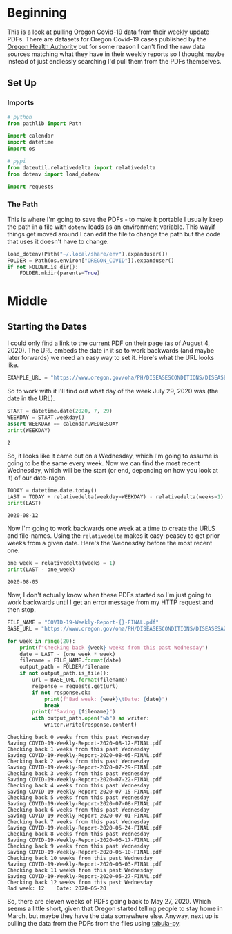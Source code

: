 #+BEGIN_COMMENT
.. title: Pulling Oregon Covid-19 Data
.. slug: pulling-oregon-covid-19-data
.. date: 2020-08-04 22:59:37 UTC-07:00
.. tags: oregon,data,covid-19
.. category: Covid-19
.. link: 
.. description: Pulling Oregon Covid-19 data from PDFs.
.. type: text
.. status: 
.. updated: 

#+END_COMMENT
#+OPTIONS: ^:{}
#+TOC: headlines 2

#+PROPERTY: header-args :session ~/.local/share/jupyter/runtime/kernel-30a49622-ce5d-4ea3-9079-bb7867c705d3-ssh.json

#+BEGIN_SRC python :results none :exports none
%load_ext autoreload
%autoreload 2
#+END_SRC
* Beginning
  This is a look at pulling Oregon Covid-19 data from their weekly update PDFs. There are datasets for Oregon Covid-19 cases published by the [[https://govstatus.egov.com/OR-OHA-COVID-19][Oregon Health Authority]] but for some reason I can't find the raw data sources matching what they have in their weekly reports so I thought maybe instead of just endlessly searching I'd pull them from the PDFs themselves.
** Set Up
*** Imports
#+begin_src python :results none
# python
from pathlib import Path

import calendar
import datetime
import os

# pypi
from dateutil.relativedelta import relativedelta
from dotenv import load_dotenv

import requests
#+end_src
*** The Path
    This is where I'm going to save the PDFs - to make it portable I usually keep the path in a file with =dotenv= loads as an environment variable. This wayif things get moved around I can edit the file to change the path but the code that uses it doesn't have to change.
#+begin_src python :results none
load_dotenv(Path("~/.local/share/env").expanduser())
FOLDER = Path(os.environ["OREGON_COVID"]).expanduser()
if not FOLDER.is_dir():
    FOLDER.mkdir(parents=True)
#+end_src
* Middle
** Starting the Dates
   I could only find a link to the current PDF on their page (as of August 4, 2020). The URL embeds the date in it so to work backwards (and maybe later forwards) we need an easy way to set it. Here's what the URL looks like.

#+begin_src python :results none
EXAMPLE_URL = "https://www.oregon.gov/oha/PH/DISEASESCONDITIONS/DISEASESAZ/Emerging%20Respitory%20Infections/COVID-19-Weekly-Report-2020-07-29-FINAL.pdf"
#+end_src

So to work with it I'll find out what day of the week July 29, 2020 was (the date in the URL).

#+begin_src python :results output :exports both
START = datetime.date(2020, 7, 29)
WEEKDAY = START.weekday()
assert WEEKDAY == calendar.WEDNESDAY
print(WEEKDAY)
#+end_src

#+RESULTS:
: 2

So, it looks like it came out on a Wednesday, which I'm going to assume is going to be the same every week. Now we can find the most recent Wednesday, which will be the start (or end, depending on how you look at it) of our date-ragen.

#+begin_src python :results output :exports both
TODAY = datetime.date.today()
LAST = TODAY + relativedelta(weekday=WEEKDAY) - relativedelta(weeks=1) 
print(LAST)
#+end_src

#+RESULTS:
: 2020-08-12

Now I'm going to work backwards one week at a time to create the URLS and file-names. Using the =relativedelta= makes it easy-peasey to get prior weeks from a given date. Here's the Wednesday before the most recent one.

#+begin_src python :results output :exports both
one_week = relativedelta(weeks = 1)
print(LAST - one_week)
#+end_src

#+RESULTS:
: 2020-08-05

Now, I don't actually know when these PDFs started so I'm just going to work backwards until I get an error message from my HTTP request and then stop. 

#+begin_src python :results output :exports both
FILE_NAME = "COVID-19-Weekly-Report-{}-FINAL.pdf"
BASE_URL = "https://www.oregon.gov/oha/PH/DISEASESCONDITIONS/DISEASESAZ/Emerging%20Respitory%20Infections/{}"

for week in range(20):
    print(f"Checking back {week} weeks from this past Wednesday")
    date = LAST - (one_week * week)
    filename = FILE_NAME.format(date)
    output_path = FOLDER/filename
    if not output_path.is_file():
        url = BASE_URL.format(filename)
        response = requests.get(url)
        if not response.ok:
            print(f"Bad week: {week}\tDate: {date}")
            break
        print(f"Saving {filename}")
        with output_path.open("wb") as writer:            
            writer.write(response.content)
#+end_src

#+RESULTS:
#+begin_example
Checking back 0 weeks from this past Wednesday
Saving COVID-19-Weekly-Report-2020-08-12-FINAL.pdf
Checking back 1 weeks from this past Wednesday
Saving COVID-19-Weekly-Report-2020-08-05-FINAL.pdf
Checking back 2 weeks from this past Wednesday
Saving COVID-19-Weekly-Report-2020-07-29-FINAL.pdf
Checking back 3 weeks from this past Wednesday
Saving COVID-19-Weekly-Report-2020-07-22-FINAL.pdf
Checking back 4 weeks from this past Wednesday
Saving COVID-19-Weekly-Report-2020-07-15-FINAL.pdf
Checking back 5 weeks from this past Wednesday
Saving COVID-19-Weekly-Report-2020-07-08-FINAL.pdf
Checking back 6 weeks from this past Wednesday
Saving COVID-19-Weekly-Report-2020-07-01-FINAL.pdf
Checking back 7 weeks from this past Wednesday
Saving COVID-19-Weekly-Report-2020-06-24-FINAL.pdf
Checking back 8 weeks from this past Wednesday
Saving COVID-19-Weekly-Report-2020-06-17-FINAL.pdf
Checking back 9 weeks from this past Wednesday
Saving COVID-19-Weekly-Report-2020-06-10-FINAL.pdf
Checking back 10 weeks from this past Wednesday
Saving COVID-19-Weekly-Report-2020-06-03-FINAL.pdf
Checking back 11 weeks from this past Wednesday
Saving COVID-19-Weekly-Report-2020-05-27-FINAL.pdf
Checking back 12 weeks from this past Wednesday
Bad week: 12	Date: 2020-05-20
#+end_example

So, there are eleven weeks of PDFs going back to May 27, 2020. Which seems a little short, given that Oregon started telling people to stay home in March, but maybe they have the data somewhere else. Anyway, next up is pulling the data from the PDFs from the files using [[https://tabula-py.readthedocs.io/en/latest/tabula.html][tabula-py]].
